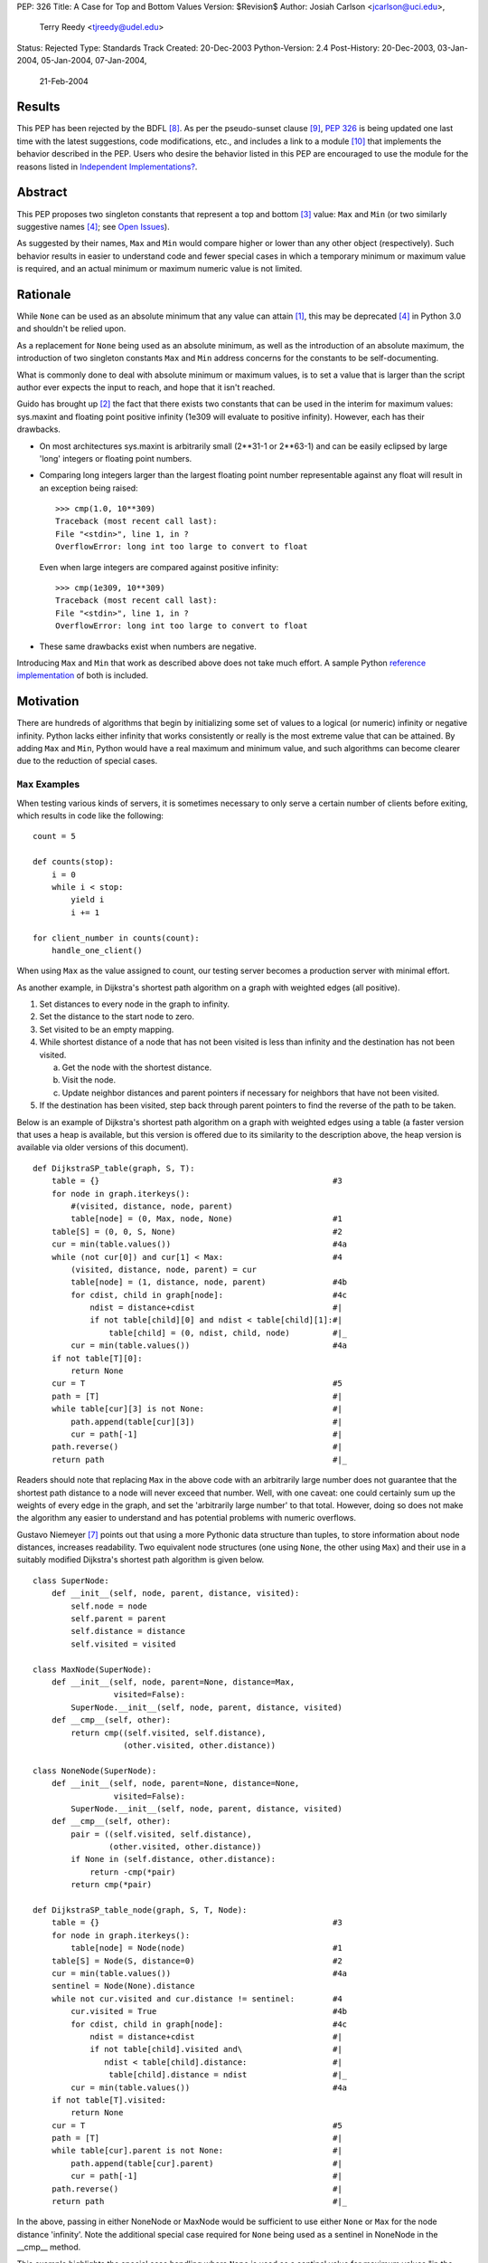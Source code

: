 PEP: 326
Title: A Case for Top and Bottom Values
Version: $Revision$
Author: Josiah Carlson <jcarlson@uci.edu>,
        Terry Reedy <tjreedy@udel.edu>
Status: Rejected
Type: Standards Track
Created: 20-Dec-2003
Python-Version: 2.4
Post-History: 20-Dec-2003, 03-Jan-2004, 05-Jan-2004, 07-Jan-2004,
              21-Feb-2004

Results
=======

This PEP has been rejected by the BDFL [8]_.  As per the
pseudo-sunset clause [9]_, :pep:`326` is being updated one last time
with the latest suggestions, code modifications, etc., and includes a
link to a module [10]_ that implements the behavior described in the
PEP.  Users who desire the behavior listed in this PEP are encouraged
to use the module for the reasons listed in
`Independent Implementations?`_.


Abstract
========

This PEP proposes two singleton constants that represent a top and
bottom [3]_ value: ``Max`` and ``Min`` (or two similarly suggestive
names [4]_; see `Open Issues`_).

As suggested by their names, ``Max`` and ``Min`` would compare higher
or lower than any other object (respectively).  Such behavior results
in easier to understand code and fewer special cases in which a
temporary minimum or maximum value is required, and an actual minimum
or maximum numeric value is not limited.


Rationale
=========

While ``None`` can be used as an absolute minimum that any value can
attain [1]_, this may be deprecated [4]_ in Python 3.0 and shouldn't
be relied upon.

As a replacement for ``None`` being used as an absolute minimum, as
well as the introduction of an absolute maximum, the introduction of
two singleton constants ``Max`` and ``Min`` address concerns for the
constants to be self-documenting.

What is commonly done to deal with absolute minimum or maximum values,
is to set a value that is larger than the script author ever expects
the input to reach, and hope that it isn't reached.

Guido has brought up [2]_ the fact that there exists two constants
that can be used in the interim for maximum values: sys.maxint and
floating point positive infinity (1e309 will evaluate to positive
infinity).  However, each has their drawbacks.

- On most architectures sys.maxint is arbitrarily small (2**31-1 or
  2**63-1) and can be easily eclipsed by large 'long' integers or
  floating point numbers.

- Comparing long integers larger than the largest floating point
  number representable against any float will result in an exception
  being raised::

        >>> cmp(1.0, 10**309)
        Traceback (most recent call last):
        File "<stdin>", line 1, in ?
        OverflowError: long int too large to convert to float

  Even when large integers are compared against positive infinity::

        >>> cmp(1e309, 10**309)
        Traceback (most recent call last):
        File "<stdin>", line 1, in ?
        OverflowError: long int too large to convert to float

- These same drawbacks exist when numbers are negative.

Introducing ``Max`` and ``Min`` that work as described above does not
take much effort.  A sample Python `reference implementation`_ of both
is included.


Motivation
==========

There are hundreds of algorithms that begin by initializing some set
of values to a logical (or numeric) infinity or negative infinity.
Python lacks either infinity that works consistently or really is the
most extreme value that can be attained.  By adding ``Max`` and
``Min``, Python would have a real maximum and minimum value, and such
algorithms can become clearer due to the reduction of special cases.

``Max`` Examples
---------------------

When testing various kinds of servers, it is sometimes necessary to
only serve a certain number of clients before exiting, which results
in code like the following::

    count = 5

    def counts(stop):
        i = 0
        while i < stop:
            yield i
            i += 1

    for client_number in counts(count):
        handle_one_client()

When using ``Max`` as the value assigned to count, our testing server
becomes a production server with minimal effort.

As another example, in Dijkstra's shortest path algorithm on a graph
with weighted edges (all positive).

1. Set distances to every node in the graph to infinity.
2. Set the distance to the start node to zero.
3. Set visited to be an empty mapping.
4. While shortest distance of a node that has not been visited is less
   than infinity and the destination has not been visited.

   a. Get the node with the shortest distance.
   b. Visit the node.
   c. Update neighbor distances and parent pointers if necessary for
      neighbors that have not been visited.

5. If the destination has been visited, step back through parent
   pointers to find the reverse of the path to be taken.

.. _DijkstraSP_table:

Below is an example of Dijkstra's shortest path algorithm on a graph
with weighted edges using a table (a faster version that uses a heap
is available, but this version is offered due to its similarity to the
description above, the heap version is available via older versions of
this document). ::

    def DijkstraSP_table(graph, S, T):
        table = {}                                                 #3
        for node in graph.iterkeys():
            #(visited, distance, node, parent)
            table[node] = (0, Max, node, None)                     #1
        table[S] = (0, 0, S, None)                                 #2
        cur = min(table.values())                                  #4a
        while (not cur[0]) and cur[1] < Max:                       #4
            (visited, distance, node, parent) = cur
            table[node] = (1, distance, node, parent)              #4b
            for cdist, child in graph[node]:                       #4c
                ndist = distance+cdist                             #|
                if not table[child][0] and ndist < table[child][1]:#|
                    table[child] = (0, ndist, child, node)         #|_
            cur = min(table.values())                              #4a
        if not table[T][0]:
            return None
        cur = T                                                    #5
        path = [T]                                                 #|
        while table[cur][3] is not None:                           #|
            path.append(table[cur][3])                             #|
            cur = path[-1]                                         #|
        path.reverse()                                             #|
        return path                                                #|_

Readers should note that replacing ``Max`` in the above code with an
arbitrarily large number does not guarantee that the shortest path
distance to a node will never exceed that number.  Well, with one
caveat: one could certainly sum up the weights of every edge in the
graph, and set the 'arbitrarily large number' to that total.  However,
doing so does not make the algorithm any easier to understand and has
potential problems with numeric overflows.

.. _DijkstraSP_table_node:

Gustavo Niemeyer [7]_ points out that using a more Pythonic data
structure than tuples, to store information about node distances,
increases readability.  Two equivalent node structures (one using
``None``, the other using ``Max``) and their use in a suitably
modified Dijkstra's shortest path algorithm is given below. ::

    class SuperNode:
        def __init__(self, node, parent, distance, visited):
            self.node = node
            self.parent = parent
            self.distance = distance
            self.visited = visited

    class MaxNode(SuperNode):
        def __init__(self, node, parent=None, distance=Max,
                     visited=False):
            SuperNode.__init__(self, node, parent, distance, visited)
        def __cmp__(self, other):
            return cmp((self.visited, self.distance),
                       (other.visited, other.distance))

    class NoneNode(SuperNode):
        def __init__(self, node, parent=None, distance=None,
                     visited=False):
            SuperNode.__init__(self, node, parent, distance, visited)
        def __cmp__(self, other):
            pair = ((self.visited, self.distance),
                    (other.visited, other.distance))
            if None in (self.distance, other.distance):
                return -cmp(*pair)
            return cmp(*pair)

    def DijkstraSP_table_node(graph, S, T, Node):
        table = {}                                                 #3
        for node in graph.iterkeys():
            table[node] = Node(node)                               #1
        table[S] = Node(S, distance=0)                             #2
        cur = min(table.values())                                  #4a
        sentinel = Node(None).distance
        while not cur.visited and cur.distance != sentinel:        #4
            cur.visited = True                                     #4b
            for cdist, child in graph[node]:                       #4c
                ndist = distance+cdist                             #|
                if not table[child].visited and\                   #|
                   ndist < table[child].distance:                  #|
                    table[child].distance = ndist                  #|_
            cur = min(table.values())                              #4a
        if not table[T].visited:
            return None
        cur = T                                                    #5
        path = [T]                                                 #|
        while table[cur].parent is not None:                       #|
            path.append(table[cur].parent)                         #|
            cur = path[-1]                                         #|
        path.reverse()                                             #|
        return path                                                #|_

In the above, passing in either NoneNode or MaxNode would be
sufficient to use either ``None`` or ``Max`` for the node distance
'infinity'.  Note the additional special case required for ``None``
being used as a sentinel in NoneNode in the __cmp__ method.

This example highlights the special case handling where ``None`` is
used as a sentinel value for maximum values "in the wild", even though
None itself compares smaller than any other object in the standard
distribution.

As an aside, it is not clear to the author that using Nodes as a
replacement for tuples has increased readability significantly, if at
all.


A ``Min`` Example
-----------------

An example of usage for ``Min`` is an algorithm that solves the
following problem [5]_:

    Suppose you are given a directed graph, representing a
    communication network.  The vertices are the nodes in the network,
    and each edge is a communication channel. Each edge ``(u, v)`` has
    an associated value ``r(u, v)``, with ``0 <= r(u, v) <= 1``, which
    represents the reliability of the channel from ``u`` to ``v``
    (i.e., the probability that the channel from ``u`` to ``v`` will
    **not** fail).  Assume that the reliability probabilities of the
    channels are independent.  (This implies that the reliability of
    any path is the product of the reliability of the edges along the
    path.)  Now suppose you are given two nodes in the graph, ``A``
    and ``B``.

Such an algorithm is a 7 line modification to the `DijkstraSP_table`_
algorithm given above (modified lines prefixed with ``*``)::

    def DijkstraSP_table(graph, S, T):
        table = {}                                                 #3
        for node in graph.iterkeys():
            #(visited, distance, node, parent)
    *       table[node] = (0, Min, node, None)                     #1
    *   table[S] = (0, 1, S, None)                                 #2
    *   cur = max(table.values())                                  #4a
    *   while (not cur[0]) and cur[1] > Min:                       #4
            (visited, distance, node, parent) = cur
            table[node] = (1, distance, node, parent)              #4b
            for cdist, child in graph[node]:                       #4c
    *           ndist = distance*cdist                             #|
    *           if not table[child][0] and ndist > table[child][1]:#|
                    table[child] = (0, ndist, child, node)         #|_
    *       cur = max(table.values())                              #4a
        if not table[T][0]:
            return None
        cur = T                                                    #5
        path = [T]                                                 #|
        while table[cur][3] is not None:                           #|
            path.append(table[cur][3])                             #|
            cur = path[-1]                                         #|
        path.reverse()                                             #|
        return path                                                #|_

Note that there is a way of translating the graph to so that it can be
passed unchanged into the original `DijkstraSP_table`_ algorithm.
There also exists a handful of easy methods for constructing Node
objects that would work with `DijkstraSP_table_node`_.  Such
translations are left as an exercise to the reader.


Other Examples
--------------

Andrew P. Lentvorski, Jr. [6]_ has pointed out that various data
structures involving range searching have immediate use for ``Max``
and ``Min`` values.  More specifically; Segment trees, Range trees,
k-d trees and database keys:

    ...The issue is that a range can be open on one side and does not
    always have an initialized case.

    The solutions I have seen are to either overload None as the
    extremum or use an arbitrary large magnitude number.  Overloading
    None means that the built-ins can't really be used without special
    case checks to work around the undefined (or "wrongly defined")
    ordering of None.  These checks tend to swamp the nice performance
    of built-ins like max() and min().

    Choosing a large magnitude number throws away the ability of
    Python to cope with arbitrarily large integers and introduces a
    potential source of overrun/underrun bugs.

Further use examples of both ``Max`` and ``Min`` are available in the
realm of graph algorithms, range searching algorithms, computational
geometry algorithms, and others.


Independent Implementations?
----------------------------

Independent implementations of the ``Min``/``Max`` concept by users
desiring such functionality are not likely to be compatible, and
certainly will produce inconsistent orderings.  The following examples
seek to show how inconsistent they can be.

- Let us pretend we have created proper separate implementations of
  MyMax, MyMin, YourMax and YourMin with the same code as given in
  the sample implementation (with some minor renaming)::

    >>> lst = [YourMin, MyMin, MyMin, YourMin, MyMax, YourMin, MyMax,
    YourMax, MyMax]
    >>> lst.sort()
    >>> lst
    [YourMin, YourMin, MyMin, MyMin, YourMin, MyMax, MyMax, YourMax,
    MyMax]

  Notice that while all the "Min"s are before the "Max"s, there is no
  guarantee that all instances of YourMin will come before MyMin, the
  reverse, or the equivalent MyMax and YourMax.

- The problem is also evident when using the heapq module::

    >>> lst = [YourMin, MyMin, MyMin, YourMin, MyMax, YourMin, MyMax,
    YourMax, MyMax]
    >>> heapq.heapify(lst)  #not needed, but it can't hurt
    >>> while lst: print heapq.heappop(lst),
    ...
    YourMin MyMin YourMin YourMin MyMin MyMax MyMax YourMax MyMax

- Furthermore, the findmin_Max code and both versions of Dijkstra
  could result in incorrect output by passing in secondary versions of
  ``Max``.

It has been pointed out [7]_ that the reference implementation given
below would be incompatible with independent implementations of
``Max``/``Min``.  The point of this PEP is for the introduction of
"The One True Implementation" of "The One True Maximum" and "The One
True Minimum".  User-based implementations of ``Max`` and ``Min``
objects would thusly be discouraged, and use of "The One True
Implementation" would obviously be encouraged.  Ambiguous behavior
resulting from mixing users' implementations of ``Max`` and ``Min``
with "The One True Implementation" should be easy to discover through
variable and/or source code introspection.


Reference Implementation
========================

::

    class _ExtremeType(object):

        def __init__(self, cmpr, rep):
            object.__init__(self)
            self._cmpr = cmpr
            self._rep = rep

        def __cmp__(self, other):
            if isinstance(other, self.__class__) and\
               other._cmpr == self._cmpr:
                return 0
            return self._cmpr

        def __repr__(self):
            return self._rep

    Max = _ExtremeType(1, "Max")
    Min = _ExtremeType(-1, "Min")

Results of Test Run::

    >>> max(Max, 2**65536)
    Max
    >>> min(Max, 2**65536)
    20035299304068464649790...
    (lines removed for brevity)
    ...72339445587895905719156736L
    >>> min(Min, -2**65536)
    Min
    >>> max(Min, -2**65536)
    -2003529930406846464979...
    (lines removed for brevity)
    ...072339445587895905719156736L


Open Issues
===========

As the PEP was rejected, all open issues are now closed and
inconsequential.  The module will use the names ``UniversalMaximum``
and ``UniversalMinimum`` due to the fact that it would be very
difficult to mistake what each does.  For those who require a shorter
name, renaming the singletons during import is suggested::

    from extremes import UniversalMaximum as uMax,
                         UniversalMinimum as uMin


References
==========

.. [1] RE: [Python-Dev] Re: Got None. Maybe Some?, Peters, Tim
   (https://mail.python.org/pipermail/python-dev/2003-December/041374.html)

.. [2] Re: [Python-Dev] Got None. Maybe Some?, van Rossum, Guido
   (https://mail.python.org/pipermail/python-dev/2003-December/041352.html)

.. [3] RE: [Python-Dev] Got None. Maybe Some?, Peters, Tim
   (https://mail.python.org/pipermail/python-dev/2003-December/041332.html)

.. [4] [Python-Dev] Re: PEP 326 now online, Reedy, Terry
   (https://mail.python.org/pipermail/python-dev/2004-January/041685.html)

.. [5] Homework 6, Problem 7, Dillencourt, Michael
   (link may not be valid in the future)
   (http://www.ics.uci.edu/~dillenco/ics161/hw/hw6.pdf)

.. [6] RE: [Python-Dev] PEP 326 now online, Lentvorski, Andrew P., Jr.
   (https://mail.python.org/pipermail/python-dev/2004-January/041727.html)

.. [7] [Python-Dev] Re: PEP 326 now online, Niemeyer, Gustavo
   (https://mail.python.org/pipermail/python-dev/2004-January/042261.html);
   [Python-Dev] Re: PEP 326 now online, Carlson, Josiah
   (https://mail.python.org/pipermail/python-dev/2004-January/042272.html)

.. [8] [Python-Dev] PEP 326 (quick location possibility), van Rossum, Guido
   (https://mail.python.org/pipermail/python-dev/2004-January/042306.html)

.. [9] [Python-Dev] PEP 326 (quick location possibility), Carlson, Josiah
   (https://mail.python.org/pipermail/python-dev/2004-January/042300.html)

.. [10] Recommended standard implementation of PEP 326, extremes.py,
   Carlson, Josiah
   (https://web.archive.org/web/20040410135029/http://www.ics.uci.edu:80/~jcarlson/pep326/extremes.py)


Changes
=======

- Added this section.

- Added Motivation_ section.

- Changed markup to reStructuredText.

- Clarified Abstract_, Motivation_, `Reference Implementation`_ and
  `Open Issues`_ based on the simultaneous concepts of ``Max`` and
  ``Min``.

- Added two implementations of Dijkstra's Shortest Path algorithm that
  show where ``Max`` can be used to remove special cases.

- Added an example of use for ``Min`` to Motivation_.

- Added an example and `Other Examples`_ subheading.

- Modified `Reference Implementation`_ to instantiate both items from
  a single class/type.

- Removed a large number of open issues that are not within the scope
  of this PEP.

- Replaced an example from `Max Examples`_, changed an example in
  `A Min Example`_.

- Added some `References`_.

- BDFL rejects [8]_ :pep:`326`


Copyright
=========

This document has been placed in the public domain.
